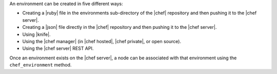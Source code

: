 .. The contents of this file are included in multiple topics.
.. This file should not be changed in a way that hinders its ability to appear in multiple documentation sets.

An environment can be created in five different ways:

* Creating a |ruby| file in the environments sub-directory of the |chef| repository and then pushing it to the |chef server|.
* Creating a |json| file directly in the |chef| repository and then pushing it to the |chef server|.
* Using |knife|.
* Using the |chef manager| (in |chef hosted|, |chef private|, or open source).
* Using the |chef server| REST API.

Once an environment exists on the |chef server|, a node can be associated with that environment using the ``chef_environment`` method. 

